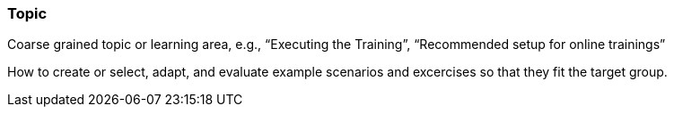 // tag::EN[]
[discrete]
=== Topic
// end::EN[]

// tag::REMARK[]
[sidebar]
Coarse grained topic or learning area, e.g., “Executing the Training”, “Recommended setup for online trainings”
// end::REMARK[]

// tag::EN[]
How to create or select, adapt, and evaluate example scenarios and excercises so that they fit the target group.
// end::EN[]
